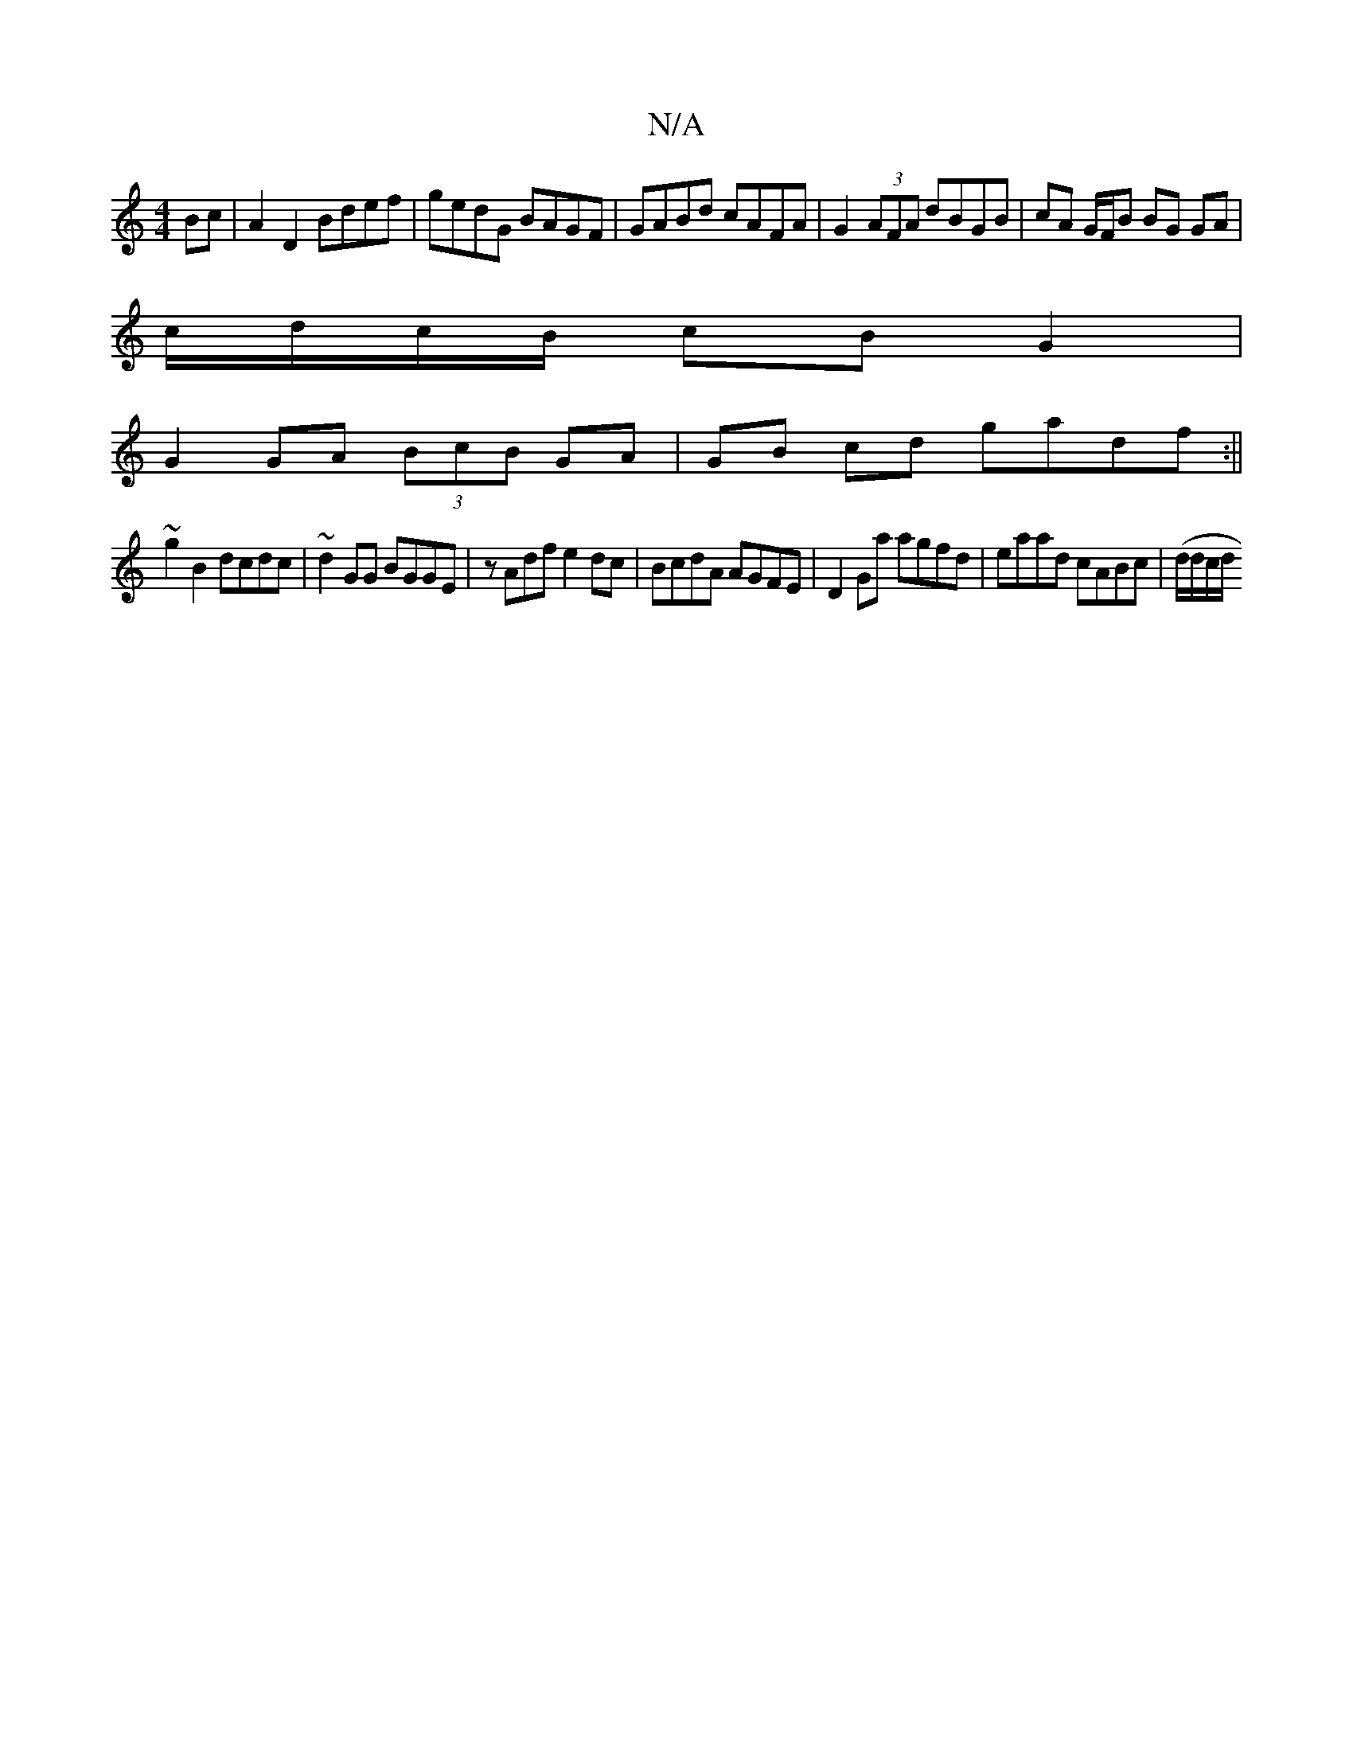 X:1
T:N/A
M:4/4
R:N/A
K:Cmajor
 Bc|A2 D2 Bdef | gedG BAGF|GABd cAFA|G2 (3AFA dBGB | cA G/F/B BG GA |
c/d/c/B/ cB G2 |
G2 GA (3BcB GA| GB cd gadf :||
~g2 B2 dcdc | ~d2GG BGGE | zAdf e2dc | BcdA AGFE | D2Ga agfd | eaad cABc|(d/d/c/d/